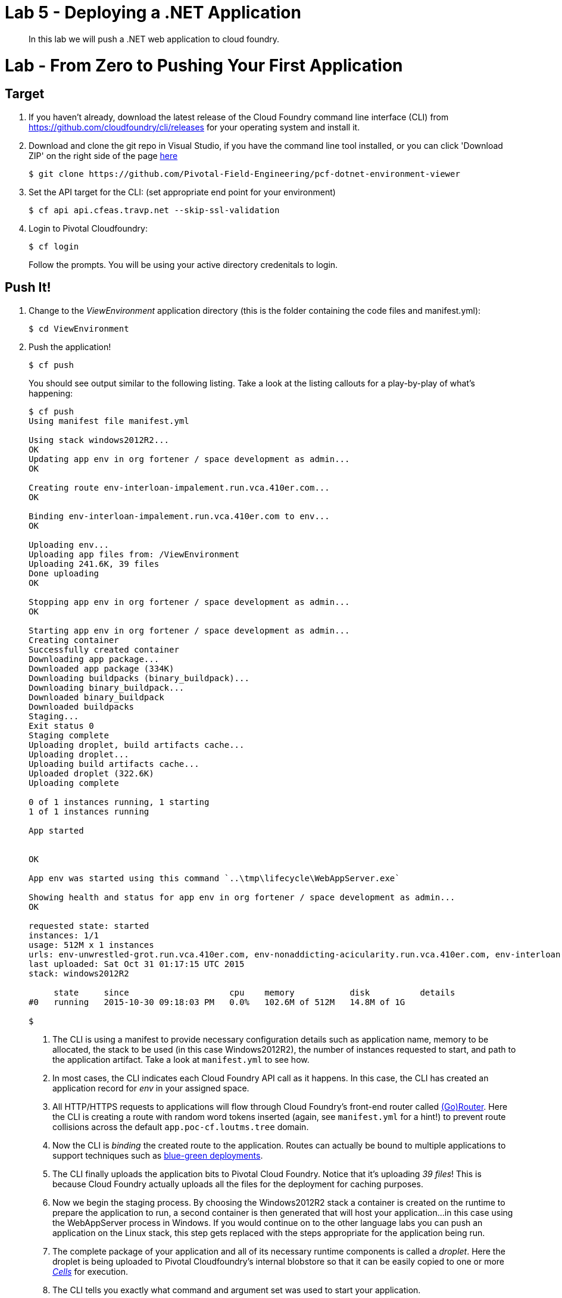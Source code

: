 = Lab 5 - Deploying a .NET Application

[abstract]
--
In this lab we will push a .NET web application to cloud foundry.
--

= Lab - From Zero to Pushing Your First Application

== Target

. If you haven't already, download the latest release of the Cloud Foundry command line interface  (CLI) from https://github.com/cloudfoundry/cli/releases for your operating system and install it.

. Download and clone the git repo in Visual Studio, if you have the command line tool installed, or you can click 'Download ZIP' on the right side of the page https://github.com/Pivotal-Field-Engineering/pcf-dotnet-environment-viewer[here]
+
----
$ git clone https://github.com/Pivotal-Field-Engineering/pcf-dotnet-environment-viewer
----

. Set the API target for the CLI: (set appropriate end point for your environment)
+
----
$ cf api api.cfeas.travp.net --skip-ssl-validation
----

. Login to Pivotal Cloudfoundry:
+
----
$ cf login
----
+
Follow the prompts.  You will be using your active directory credenitals to login.

== Push It!

. Change to the _ViewEnvironment_ application directory (this is the folder containing the code files and manifest.yml):
+
----
$ cd ViewEnvironment
----

. Push the application!
+
----
$ cf push
----
+
You should see output similar to the following listing. Take a look at the listing callouts for a play-by-play of what's happening:
+
====
----
$ cf push
Using manifest file manifest.yml

Using stack windows2012R2...
OK
Updating app env in org fortener / space development as admin...
OK

Creating route env-interloan-impalement.run.vca.410er.com...
OK

Binding env-interloan-impalement.run.vca.410er.com to env...
OK

Uploading env...
Uploading app files from: /ViewEnvironment
Uploading 241.6K, 39 files
Done uploading
OK

Stopping app env in org fortener / space development as admin...
OK

Starting app env in org fortener / space development as admin...
Creating container
Successfully created container
Downloading app package...
Downloaded app package (334K)
Downloading buildpacks (binary_buildpack)...
Downloading binary_buildpack...
Downloaded binary_buildpack
Downloaded buildpacks
Staging...
Exit status 0
Staging complete
Uploading droplet, build artifacts cache...
Uploading droplet...
Uploading build artifacts cache...
Uploaded droplet (322.6K)
Uploading complete

0 of 1 instances running, 1 starting
1 of 1 instances running

App started


OK

App env was started using this command `..\tmp\lifecycle\WebAppServer.exe`

Showing health and status for app env in org fortener / space development as admin...
OK

requested state: started
instances: 1/1
usage: 512M x 1 instances
urls: env-unwrestled-grot.run.vca.410er.com, env-nonaddicting-acicularity.run.vca.410er.com, env-interloan-impalement.run.vca.410er.com
last uploaded: Sat Oct 31 01:17:15 UTC 2015
stack: windows2012R2

     state     since                    cpu    memory           disk          details
#0   running   2015-10-30 09:18:03 PM   0.0%   102.6M of 512M   14.8M of 1G

$
----
<1> The CLI is using a manifest to provide necessary configuration details such as application name, memory to be allocated, the stack to be used (in this case Windows2012R2), the number of instances requested to start, and path to the application artifact.
Take a look at `manifest.yml` to see how.
<2> In most cases, the CLI indicates each Cloud Foundry API call as it happens.
In this case, the CLI has created an application record for _env_ in your assigned space.
<3> All HTTP/HTTPS requests to applications will flow through Cloud Foundry's front-end router called http://docs.cloudfoundry.org/concepts/architecture/router.html[(Go)Router].
Here the CLI is creating a route with random word tokens inserted (again, see `manifest.yml` for a hint!) to prevent route collisions across the default `app.poc-cf.loutms.tree` domain.
<4> Now the CLI is _binding_ the created route to the application.
Routes can actually be bound to multiple applications to support techniques such as http://www.mattstine.com/2013/07/10/blue-green-deployments-on-cloudfoundry[blue-green deployments].
<5> The CLI finally uploads the application bits to Pivotal Cloud Foundry. Notice that it's uploading _39 files_! This is because Cloud Foundry actually uploads all the files for the deployment for caching purposes.
<6> Now we begin the staging process. By choosing the Windows2012R2 stack a container is created on the runtime to prepare the application to run, a second container is then generated that will host your application...in this case using the WebAppServer process in Windows.  If you would continue on to the other language labs you can push an application on the Linux stack, this step gets replaced with the steps appropriate for the application being run.
<7> The complete package of your application and all of its necessary runtime components is called a _droplet_.
Here the droplet is being uploaded to Pivotal Cloudfoundry's internal blobstore so that it can be easily copied to one or more _http://docs.cloudfoundry.org/concepts/architecture/execution-agent.html[Cells]_ for execution.
<8> The CLI tells you exactly what command and argument set was used to start your application.
<9> Finally the CLI reports the current status of your application's health.
====

. Visit the application in your browser by hitting the route that was generated by the CLI:
+
image::lab-net.png[]

== Interact with App from CF CLI

. Get information about the currently deployed application using CLI apps command:
+
----
$ cf apps
----
+
Note the application name for next steps

. Scale the app to 2 instances
+
----
$ cf scale env -i 2
----

. Get information about running instances, memory, CPU, and other statistics using CLI instances command
+
----
$ cf app env
----

. Stop the deployed application using the CLI
+
----
$ cf stop env
----

. Delete the deployed application using the CLI
+
----
$ cf delete env
----
